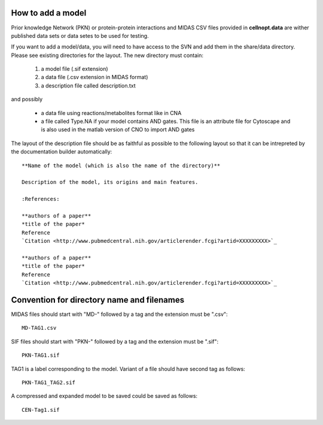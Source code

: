 .. _howto_add_a_model:

How to add a model
========================


Prior knowledge Network (PKN) or protein-protein interactions and MIDAS CSV files provided in **cellnopt.data** are wither published data sets or data setes to be used for testing.

If you want to add a model/data, you will need to have access to the 
SVN and add them in the share/data directory. Please see existing 
directories for the layout. The new directory must contain:

 #. a model file (.sif extension)
 #. a data file (.csv extension in MIDAS format)
 #. a description file called description.txt

and possibly 

 * a data file using reactions/metabolites format like in CNA
 * a file called Type.NA if your model contains AND gates. This file is an
   attribute file for Cytoscape and is also used in the matlab version of CNO to
   import AND gates

The layout of the description file should be as faithful as possible to the
following layout so that it can be intrepreted by the documentation builder
automatically::

    **Name of the model (which is also the name of the directory)**

    Description of the model, its origins and main features. 

    :References:

    **authors of a paper**
    *title of the paper*
    Reference
    `Citation <http://www.pubmedcentral.nih.gov/articlerender.fcgi?artid=XXXXXXXXX>`_

    **authors of a paper**
    *title of the paper*
    Reference
    `Citation <http://www.pubmedcentral.nih.gov/articlerender.fcgi?artid=XXXXXXXXX>`_


Convention for directory name and filenames
==============================================

MIDAS files should start with "MD-" followed by a tag and the extension must be
".csv"::


    MD-TAG1.csv

SIF files should start with "PKN-" followed by a tag and the extension must be
".sif"::

    PKN-TAG1.sif

TAG1 is a label corresponding to the model. Variant of a file should have second tag as follows::

    PKN-TAG1_TAG2.sif

A compressed and expanded model to be saved could be saved as follows::

    CEN-Tag1.sif




